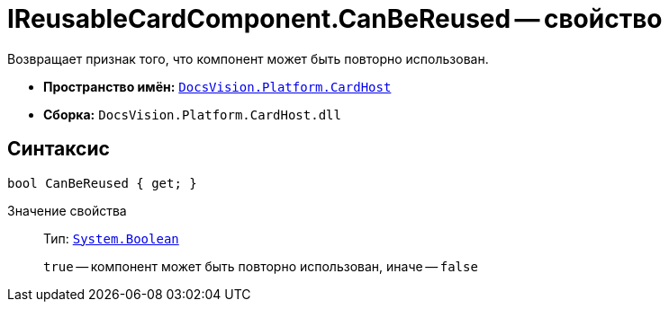 = IReusableCardComponent.CanBeReused -- свойство

Возвращает признак того, что компонент может быть повторно использован.

* *Пространство имён:* `xref:CardHost/CardHost_NS.adoc[DocsVision.Platform.CardHost]`
* *Сборка:* `DocsVision.Platform.CardHost.dll`

== Синтаксис

[source,csharp]
----
bool CanBeReused { get; }
----

Значение свойства::
Тип: `http://msdn.microsoft.com/ru-ru/library/system.boolean.aspx[System.Boolean]`
+
`true` -- компонент может быть повторно использован, иначе -- `false`
